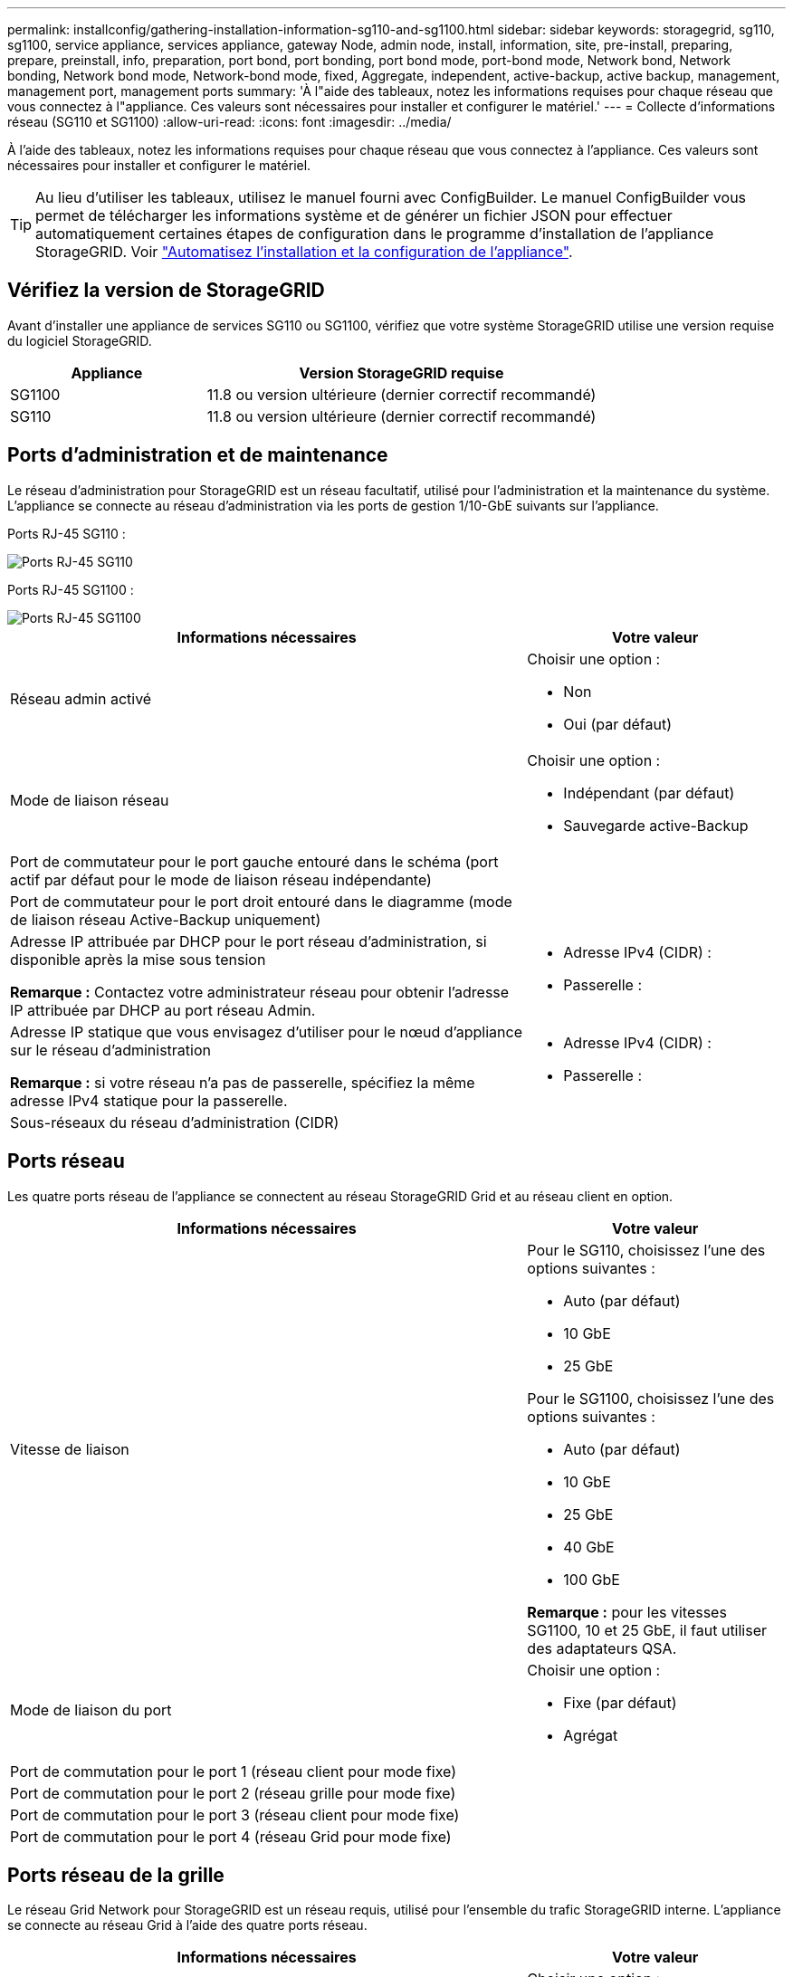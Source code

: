 ---
permalink: installconfig/gathering-installation-information-sg110-and-sg1100.html 
sidebar: sidebar 
keywords: storagegrid, sg110, sg1100, service appliance, services appliance, gateway Node, admin node, install, information, site, pre-install, preparing, prepare, preinstall, info, preparation, port bond, port bonding, port bond mode, port-bond mode, Network bond, Network bonding, Network bond mode, Network-bond mode, fixed, Aggregate, independent, active-backup, active backup, management, management port, management ports 
summary: 'À l"aide des tableaux, notez les informations requises pour chaque réseau que vous connectez à l"appliance. Ces valeurs sont nécessaires pour installer et configurer le matériel.' 
---
= Collecte d'informations réseau (SG110 et SG1100)
:allow-uri-read: 
:icons: font
:imagesdir: ../media/


[role="lead"]
À l'aide des tableaux, notez les informations requises pour chaque réseau que vous connectez à l'appliance. Ces valeurs sont nécessaires pour installer et configurer le matériel.


TIP: Au lieu d'utiliser les tableaux, utilisez le manuel fourni avec ConfigBuilder. Le manuel ConfigBuilder vous permet de télécharger les informations système et de générer un fichier JSON pour effectuer automatiquement certaines étapes de configuration dans le programme d'installation de l'appliance StorageGRID. Voir link:automating-appliance-installation-and-configuration.html["Automatisez l'installation et la configuration de l'appliance"].



== Vérifiez la version de StorageGRID

Avant d'installer une appliance de services SG110 ou SG1100, vérifiez que votre système StorageGRID utilise une version requise du logiciel StorageGRID.

[cols="1a,2a"]
|===
| Appliance | Version StorageGRID requise 


 a| 
SG1100
 a| 
11.8 ou version ultérieure (dernier correctif recommandé)



 a| 
SG110
 a| 
11.8 ou version ultérieure (dernier correctif recommandé)

|===


== Ports d'administration et de maintenance

Le réseau d'administration pour StorageGRID est un réseau facultatif, utilisé pour l'administration et la maintenance du système. L'appliance se connecte au réseau d'administration via les ports de gestion 1/10-GbE suivants sur l'appliance.

Ports RJ-45 SG110 :

image::../media/sg6100_rj_45_ports_circled.png[Ports RJ-45 SG110]

Ports RJ-45 SG1100 :

image::../media/sg1100_rj_45_ports_circled.png[Ports RJ-45 SG1100]

[cols="2a,1a"]
|===
| Informations nécessaires | Votre valeur 


 a| 
Réseau admin activé
 a| 
Choisir une option :

* Non
* Oui (par défaut)




 a| 
Mode de liaison réseau
 a| 
Choisir une option :

* Indépendant (par défaut)
* Sauvegarde active-Backup




 a| 
Port de commutateur pour le port gauche entouré dans le schéma (port actif par défaut pour le mode de liaison réseau indépendante)
 a| 



 a| 
Port de commutateur pour le port droit entouré dans le diagramme (mode de liaison réseau Active-Backup uniquement)
 a| 



 a| 
Adresse IP attribuée par DHCP pour le port réseau d'administration, si disponible après la mise sous tension

*Remarque :* Contactez votre administrateur réseau pour obtenir l'adresse IP attribuée par DHCP au port réseau Admin.
 a| 
* Adresse IPv4 (CIDR) :
* Passerelle :




 a| 
Adresse IP statique que vous envisagez d'utiliser pour le nœud d'appliance sur le réseau d'administration

*Remarque :* si votre réseau n'a pas de passerelle, spécifiez la même adresse IPv4 statique pour la passerelle.
 a| 
* Adresse IPv4 (CIDR) :
* Passerelle :




 a| 
Sous-réseaux du réseau d'administration (CIDR)
 a| 

|===


== Ports réseau

Les quatre ports réseau de l'appliance se connectent au réseau StorageGRID Grid et au réseau client en option.

[cols="2a,1a"]
|===
| Informations nécessaires | Votre valeur 


 a| 
Vitesse de liaison
 a| 
Pour le SG110, choisissez l'une des options suivantes :

* Auto (par défaut)
* 10 GbE
* 25 GbE


Pour le SG1100, choisissez l'une des options suivantes :

* Auto (par défaut)
* 10 GbE
* 25 GbE
* 40 GbE
* 100 GbE


*Remarque :* pour les vitesses SG1100, 10 et 25 GbE, il faut utiliser des adaptateurs QSA.



 a| 
Mode de liaison du port
 a| 
Choisir une option :

* Fixe (par défaut)
* Agrégat




 a| 
Port de commutation pour le port 1 (réseau client pour mode fixe)
 a| 



 a| 
Port de commutation pour le port 2 (réseau grille pour mode fixe)
 a| 



 a| 
Port de commutation pour le port 3 (réseau client pour mode fixe)
 a| 



 a| 
Port de commutation pour le port 4 (réseau Grid pour mode fixe)
 a| 

|===


== Ports réseau de la grille

Le réseau Grid Network pour StorageGRID est un réseau requis, utilisé pour l'ensemble du trafic StorageGRID interne. L'appliance se connecte au réseau Grid à l'aide des quatre ports réseau.

[cols="2a,1a"]
|===
| Informations nécessaires | Votre valeur 


 a| 
Mode de liaison réseau
 a| 
Choisir une option :

* Sauvegarde active/active (par défaut)
* LACP (802.3ad)




 a| 
Balisage VLAN activé
 a| 
Choisir une option :

* Non (par défaut)
* Oui.




 a| 
Balise VLAN (si le marquage VLAN est activé)
 a| 
Entrez une valeur comprise entre 0 et 4095 :



 a| 
Adresse IP attribuée par DHCP pour le réseau Grid, si disponible après la mise sous tension
 a| 
* Adresse IPv4 (CIDR) :
* Passerelle :




 a| 
Adresse IP statique que vous prévoyez d'utiliser pour le nœud de l'appliance sur le réseau Grid

*Remarque :* si votre réseau n'a pas de passerelle, spécifiez la même adresse IPv4 statique pour la passerelle.
 a| 
* Adresse IPv4 (CIDR) :
* Passerelle :




 a| 
Sous-réseaux du réseau de grille (CIDR)
 a| 



 a| 
Paramètre MTU (maximum transmission Unit) (facultatif)vous pouvez utiliser la valeur par défaut de 1500, ou définir la MTU sur une valeur adaptée aux trames jumbo, comme 9000.
 a| 

|===


== Ports réseau client

Le réseau client pour StorageGRID est un réseau facultatif, généralement utilisé pour fournir l'accès du protocole client à la grille. Le serveur se connecte au réseau client à l'aide des quatre ports réseau.

[cols="2a,1a"]
|===
| Informations nécessaires | Votre valeur 


 a| 
Réseau client activé
 a| 
Choisir une option :

* Non (par défaut)
* Oui.




 a| 
Mode de liaison réseau
 a| 
Choisir une option :

* Sauvegarde active/active (par défaut)
* LACP (802.3ad)




 a| 
Balisage VLAN activé
 a| 
Choisir une option :

* Non (par défaut)
* Oui.




 a| 
Balise VLAN (si le balisage VLAN est activé)
 a| 
Entrez une valeur comprise entre 0 et 4095 :



 a| 
Adresse IP attribuée par DHCP pour le réseau client, si disponible après la mise sous tension
 a| 
* Adresse IPv4 (CIDR) :
* Passerelle :




 a| 
Adresse IP statique que vous prévoyez d'utiliser pour le nœud de l'appliance sur le réseau client

*Remarque :* si le réseau client est activé, la route par défaut du serveur utilise la passerelle indiquée ici.
 a| 
* Adresse IPv4 (CIDR) :
* Passerelle :


|===


== Ports réseau de gestion BMC

Vous pouvez accéder à l'interface BMC de l'appliance de services à l'aide du port de gestion 1 GbE entouré dans le schéma. Ce port prend en charge la gestion à distance du matériel du contrôleur via Ethernet en utilisant la norme IPMI (Intelligent Platform Management interface).


NOTE: Vous pouvez activer ou désactiver l'accès IPMI à distance pour tous les dispositifs contenant un contrôleur BMC. L'interface IPMI distante permet à toute personne disposant d'un compte BMC et d'un mot de passe d'accéder à votre matériel de bas niveau à vos appliances StorageGRID. Si vous n'avez pas besoin d'un accès IPMI à distance au contrôleur BMC, désactivez cette option à l'aide de l'une des méthodes suivantes : +
Dans Grid Manager, accédez à *CONFIGURATION* > *sécurité* > *Paramètres de sécurité* > *appareils* et décochez la case *Activer l'accès IPMI distant*. +
Dans l'API de gestion de grille, utilisez le terminal privé : `PUT /private/bmc`.

Port de gestion du contrôleur BMC SG110 :

image::../media/sgf6112_cn_bmc_management_port.png[Port de gestion SG110]

Port de gestion du contrôleur BMC SG1100 :

image::../media/sg1100_bmc_management_port.png[Port de gestion du contrôleur BMC SG1100]

[cols="2a,1a"]
|===
| Informations nécessaires | Votre valeur 


 a| 
Port de commutateur Ethernet vous vous connectez au port de gestion du contrôleur BMC (encerclé dans le diagramme)
 a| 



 a| 
Adresse IP attribuée par DHCP pour le réseau de gestion BMC, si disponible après la mise sous tension
 a| 
* Adresse IPv4 (CIDR) :
* Passerelle :




 a| 
Adresse IP statique que vous prévoyez d'utiliser pour le port de gestion BMC
 a| 
* Adresse IPv4 (CIDR) :
* Passerelle :


|===


== Modes de liaison de port

Quand link:configuring-network-links.html["configuration des liens réseau"] Pour les appliances SG110 et SG1100, vous pouvez utiliser la liaison de port pour les ports qui se connectent au réseau Grid et au réseau client en option, ainsi que les ports de gestion 1 GbE1/10 GbE qui se connectent au réseau Admin en option. La liaison de ports contribue à protéger vos données en fournissant des chemins redondants entre les réseaux StorageGRID et l'appliance.



=== Modes de liaison réseau

Les ports réseau de l'appliance de services prennent en charge le mode de liaison de port fixe ou le mode de liaison de port agrégé pour les connexions réseau Grid et réseau client.



==== Mode de liaison de port fixe

Le mode de liaison de port fixe est la configuration par défaut des ports réseau. Les figures montrent comment les ports réseau du SG1100 ou du SG110 sont liés en mode de liaison port fixe.

SG110 :

image::../media/sgf6112_fixed_port.png[SG110 mode de liaison de port fixe]

SG1100 :

image::../media/sg1100_fixed_port.png[SG1100 mode de liaison de port fixe]

[cols="1a,3a"]
|===
| Légende | Quels ports sont liés 


 a| 
C
 a| 
Les ports 1 et 3 sont liés ensemble pour le réseau client, si ce réseau est utilisé.



 a| 
G
 a| 
Les ports 2 et 4 sont liés ensemble pour le réseau de grille.

|===
Lors de l'utilisation du mode de liaison de port fixe, les ports peuvent être liés en mode de sauvegarde active ou en mode de protocole de contrôle d'agrégation de liens (LACP 802.3ad).

* En mode de sauvegarde active (valeur par défaut), un seul port est actif à la fois. Si le port actif tombe en panne, son port de sauvegarde fournit automatiquement une connexion de basculement. Le port 4 fournit un chemin de sauvegarde pour le port 2 (réseau Grid) et le port 3 fournit un chemin de sauvegarde pour le port 1 (réseau client).
* En mode LACP, chaque paire de ports forme un canal logique entre l'appliance de services et le réseau, ce qui permet d'augmenter le débit. En cas de défaillance d'un port, l'autre port continue de fournir le canal. Le débit est réduit, mais la connectivité n'est pas affectée.



NOTE: Si vous n'avez pas besoin de connexions redondantes, vous ne pouvez utiliser qu'un seul port pour chaque réseau. Cependant, n'oubliez pas que l'alerte *Services Appliance LINK* peut être déclenchée dans le Gestionnaire de grille après l'installation de StorageGRID, ce qui indique qu'un câble est débranché. Vous pouvez désactiver cette règle d'alerte en toute sécurité.



==== Mode de liaison du port agrégé

Le mode de liaison de port agrégé augmente considérablement le débit de chaque réseau StorageGRID et fournit des chemins de basculement supplémentaires. Ces figures montrent comment les ports réseau sont liés en mode agrégation port bond.

SG110 :

image::../media/sgf6112_aggregate_ports.png[SG110 mode de liaison du port agrégé]

SG1100 :

image::../media/sg1100_aggregate_ports.png[SG1100 mode agrégation de port Bond]

[cols="1a,3a"]
|===
| Légende | Quels ports sont liés 


 a| 
1
 a| 
Tous les ports connectés sont regroupés en une seule liaison LACP, ce qui permet d'utiliser tous les ports pour le trafic Grid Network et client Network.

|===
Si vous prévoyez d'utiliser le mode de liaison du port agrégé :

* Vous devez utiliser le mode lien réseau LACP.
* Vous devez spécifier une balise VLAN unique pour chaque réseau. Cette balise VLAN sera ajoutée à chaque paquet réseau pour s'assurer que le trafic réseau est acheminé vers le réseau approprié.
* Les ports doivent être connectés aux switchs capables de prendre en charge VLAN et LACP. Si plusieurs commutateurs participent au lien LACP, les switchs doivent prendre en charge les groupes d'agrégation de liens multi-châssis (MLAG), ou un équivalent.
* Vous savez comment configurer les commutateurs pour utiliser VLAN, LACP et MLAG, ou équivalent.


Si vous ne souhaitez pas utiliser les quatre ports, vous pouvez utiliser un, deux ou trois ports. L'utilisation de plusieurs ports permet d'optimiser la possibilité qu'une certaine connectivité réseau reste disponible en cas de défaillance de l'un des ports.


NOTE: Si vous choisissez d'utiliser moins de quatre ports réseau, sachez qu'une alerte *Services Appliance LINK Down* peut être déclenchée dans Grid Manager après l'installation du nœud de l'appliance, ce qui indique qu'un câble est débranché. Vous pouvez désactiver cette règle d'alerte en toute sécurité pour l'alerte déclenchée.



=== Modes de liaison réseau pour les ports de gestion

Pour les deux ports de gestion 1/10-GbE de l'appliance de services, vous pouvez choisir le mode de liaison réseau indépendant ou le mode de liaison réseau Active-Backup pour vous connecter au réseau d'administration facultatif. Ces figures montrent comment les ports de gestion des appliances sont liés en mode liaison réseau pour le réseau d'administration.

SG110 :

image::../media/sgf6112_bonded_management_ports.png[Ports de gestion réseau mis en liaison SG110]

SG1100 :

image::../media/sg1100_bonded_management_ports.png[SG1100 ports de gestion réseau solidaire]

[cols="1a,3a"]
|===
| Légende | Mode de liaison réseau 


 a| 
A
 a| 
Mode de sauvegarde active/active. Les deux ports de gestion sont liés à un port de gestion logique connecté au réseau d'administration.



 a| 
JE
 a| 
Mode indépendant. Le port de gauche est connecté au réseau Admin. Le port de droite est disponible pour les connexions locales temporaires (adresse IP 169.254.0.1).

|===
En mode indépendant, seul le port de gestion de gauche est connecté au réseau Admin. Ce mode ne fournit pas de chemin redondant. Le port de gestion de droite n'est pas connecté et disponible pour les connexions locales temporaires (utilise l'adresse IP 169.254.0.1)

En mode sauvegarde active, les deux ports de gestion sont connectés au réseau Admin. Un seul port est actif à la fois. Si le port actif tombe en panne, son port de sauvegarde fournit automatiquement une connexion de basculement. Le fait de lier ces deux ports physiques à un port de gestion logique fournit un chemin redondant au réseau Admin.


NOTE: Si vous devez établir une connexion locale temporaire à l'appliance de services lorsque les ports de gestion 1/10-GbE sont configurés pour le mode Active-Backup, débranchez les câbles des deux ports de gestion, branchez votre câble temporaire dans le port de gestion situé à droite et accédez au dispositif à l'aide de l'adresse IP 169.254.0.1.

.Informations associées
* link:cabling-appliance.html["Appareil câblé"]
* link:setting-ip-configuration.html["Configurez les adresses IP StorageGRID"]

